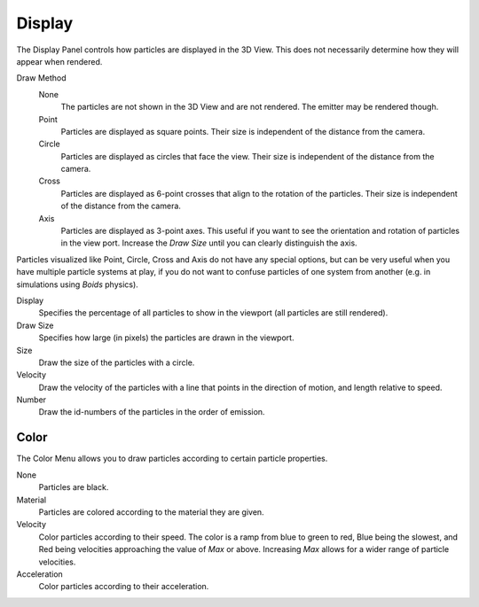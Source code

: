 
*******
Display
*******

The Display Panel controls how particles are displayed in the 3D View.
This does not necessarily determine how they will appear when rendered.

Draw Method
   None
      The particles are not shown in the 3D View and are not rendered. The emitter may be rendered though.
   Point
      Particles are displayed as square points. Their size is independent of the distance from the camera.
   Circle
      Particles are displayed as circles that face the view. Their size is independent of the distance from the camera.
   Cross
      Particles are displayed as 6-point crosses that align to the rotation of the particles.
      Their size is independent of the distance from the camera.
   Axis
      Particles are displayed as 3-point axes.
      This useful if you want to see the orientation and rotation of particles in the view port.
      Increase the *Draw Size* until you can clearly distinguish the axis.

Particles visualized like Point, Circle, Cross and Axis do not have any special options,
but can be very useful when you have multiple particle systems at play,
if you do not want to confuse particles of one system from another
(e.g. in simulations using *Boids* physics).

Display
   Specifies the percentage of all particles to show in the viewport (all particles are still rendered).
Draw Size
   Specifies how large (in pixels) the particles are drawn in the viewport.

Size
   Draw the size of the particles with a circle.
Velocity
   Draw the velocity of the particles with a line that points in the direction of motion,
   and length relative to speed.
Number
   Draw the id-numbers of the particles in the order of emission.


Color
=====

The Color Menu allows you to draw particles according to certain particle properties.

None
   Particles are black.
Material
   Particles are colored according to the material they are given.
Velocity
   Color particles according to their speed.
   The color is a ramp from blue to green to red, Blue being the slowest,
   and Red being velocities approaching the value of *Max* or above.
   Increasing *Max* allows for a wider range of particle velocities.
Acceleration
   Color particles according to their acceleration.
